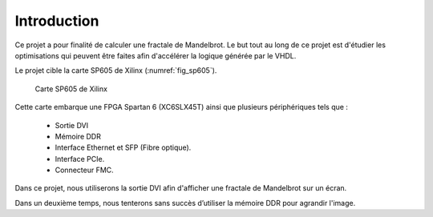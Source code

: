 Introduction
============

Ce projet a pour finalité de calculer une fractale de Mandelbrot. Le but tout au long de ce projet est d'étudier les optimisations qui peuvent être faites afin d'accélérer la logique générée par le VHDL.

Le projet cible la carte SP605 de Xilinx (:numref:`fig_sp605`). 

.. _fig_sp605:
.. figure:: figures/SP605.png
	:scale: 25%
	
	Carte SP605 de Xilinx

Cette carte embarque une FPGA Spartan 6 (XC6SLX45T) ainsi que plusieurs périphériques tels que :

 - Sortie DVI
 - Mémoire DDR
 - Interface Ethernet et SFP (Fibre optique).
 - Interface PCIe.
 - Connecteur FMC.

Dans ce projet, nous utiliserons la sortie DVI afin d'afficher une fractale de Mandelbrot sur un écran. 

Dans un deuxième temps, nous tenterons sans succès d’utiliser la mémoire DDR pour agrandir l'image.